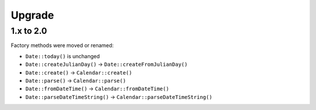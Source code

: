 Upgrade
#######

.. highlight:: php

1.x to 2.0
==========

Factory methods were moved or renamed:

* ``Date::today()`` is unchanged
* ``Date::createJulianDay()`` -> ``Date::createFromJulianDay()``
* ``Date::create()`` -> ``Calendar::create()``
* ``Date::parse()`` -> ``Calendar::parse()``
* ``Date::fromDateTime()`` -> ``Calendar::fromDateTime()``
* ``Date::parseDateTimeString()`` -> ``Calendar::parseDateTimeString()``
